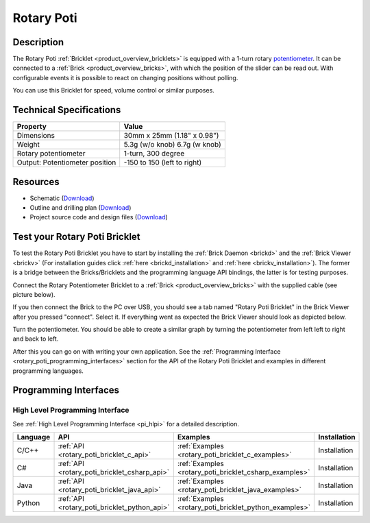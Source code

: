.. _rotary_poti_bricklet:

Rotary Poti
===========


.. raw:: html

	{% from "macros.html" import tfdocstart, tfdocimg, tfdocend %}
	{{ 
	    tfdocstart("Bricklets/bricklet_rotary_poti_tilted_350.jpg", 
	             "Bricklets/bricklet_rotary_poti_tilted_600.jpg", 
	             "Rotary Poti Bricklet") 
	}}
	{{ 
	    tfdocimg("Bricklets/bricklet_rotary_poti_front_100.jpg", 
	             "Bricklets/bricklet_rotary_poti_front_600.jpg", 
	             "Rotary Poti Bricklet") 
	}}
	{{ 
	    tfdocimg("Bricklets/bricklet_rotary_poti_vertical_100.jpg", 
	             "Bricklets/bricklet_rotary_poti_vertical_600.jpg", 
	             "Rotary Poti Bricklet") 
	}}
	{{ 
	    tfdocimg("Bricklets/bricklet_rotary_poti_horizontal_100.jpg", 
	             "Bricklets/bricklet_rotary_poti_horizontal_600.jpg", 
	             "Rotary Poti Bricklet") 
	}}
	{{ 
	    tfdocimg("Bricklets/bricklet_rotary_poti_knob_100.jpg", 
	             "Bricklets/bricklet_rotary_poti_knob_600.jpg", 
	             "Rotary Poti Bricklet") 
	}}
	{{ 
	    tfdocimg("Bricklets/bricklet_rotary_poti_master_100.jpg", 
	             "Bricklets/bricklet_rotary_poti_master_600.jpg", 
	             "Rotary Poti Bricklet with Master Brick") 
	}}
	{{ 
	    tfdocimg("Bricklets/bricklet_rotary_poti_brickv_100.jpg", 
	             "Bricklets/bricklet_rotary_poti_brickv.jpg", 
	             "Brick Viewer screenshot") 
	}}
	{{ 
	    tfdocimg("Dimensions/rotary_poti_bricklet_dimensions_100.png", 
	             "Dimensions/rotary_poti_bricklet_dimensions_600.png", 
	             "Outline and drilling plan") 
	}}
	{{ tfdocend() }}


Description
-----------

The Rotary Poti :ref:`Bricklet <product_overview_bricklets>` is equipped with 
a 1-turn rotary `potentiometer <http://en.wikipedia.org/wiki/Potentiometer>`_. 
It can be connected to a 
:ref:`Brick <product_overview_bricks>`, with which the position of the 
slider can be read out. With configurable events it is possible to react on
changing positions without polling.

You can use this Bricklet for speed, volume control or similar purposes.


Technical Specifications
------------------------

================================  ============================================================
Property                          Value
================================  ============================================================
Dimensions                        30mm x 25mm (1.18" x 0.98")
Weight                            5.3g (w/o knob) 6.7g (w knob)
Rotary potentiometer              1-turn, 300 degree
Output: Potentiometer position    -150 to 150 (left to right)
================================  ============================================================

Resources
---------

* Schematic (`Download <https://github.com/Tinkerforge/rotary-poti-bricklet/raw/master/hardware/rotary-poti-schematic.pdf>`__)
* Outline and drilling plan (`Download <../../_images/Dimensions/rotary_poti_bricklet_dimensions.png>`__)
* Project source code and design files (`Download <https://github.com/Tinkerforge/rotary-poti-bricklet/zipball/master>`__)



.. _rotary_poti_bricklet_test:

Test your Rotary Poti Bricklet
------------------------------

To test the Rotary Poti Bricklet you have to start by installing the
:ref:`Brick Daemon <brickd>` and the :ref:`Brick Viewer <brickv>`
(For installation guides click :ref:`here <brickd_installation>`
and :ref:`here <brickv_installation>`).
The former is a bridge between the Bricks/Bricklets and the programming
language API bindings, the latter is for testing purposes.

Connect the Rotary Potentiometer Bricklet to a 
:ref:`Brick <product_overview_bricks>` with the supplied cable 
(see picture below).

.. image:: /Images/Bricklets/bricklet_rotary_poti_master_600.jpg
   :scale: 100 %
   :alt: Master Brick with connected Rotary Poti Bricklet
   :align: center
   :target: ../../_images/Bricklets/bricklet_rotary_poti_master_1200.jpg

If you then connect the Brick to the PC over USB, you should see a tab named 
"Rotary Poti Bricklet" in the Brick Viewer after you pressed "connect". 
Select it.
If everything went as expected the Brick Viewer should look as
depicted below.

.. image:: /Images/Bricklets/bricklet_rotary_poti_brickv.jpg
   :scale: 100 %
   :alt: Brickv view of Rotary Poti Bricklet
   :align: center
   :target: ../../_images/Bricklets/bricklet_rotary_poti_brickv.jpg

Turn the potentiometer.
You should be able to create a similar graph by turning the potentiometer 
from left left to right and back to left.

After this you can go on with writing your own application.
See the :ref:`Programming Interface <rotary_poti_programming_interfaces>` 
section for the API of the Rotary Poti Bricklet and examples in different 
programming languages.


.. _rotary_poti_programming_interfaces:

Programming Interfaces
----------------------

High Level Programming Interface
^^^^^^^^^^^^^^^^^^^^^^^^^^^^^^^^

See :ref:`High Level Programming Interface <pi_hlpi>` for a detailed description.

.. csv-table::
   :header: "Language", "API", "Examples", "Installation"
   :widths: 25, 8, 15, 12

   "C/C++", ":ref:`API <rotary_poti_bricklet_c_api>`", ":ref:`Examples <rotary_poti_bricklet_c_examples>`", "Installation"
   "C#", ":ref:`API <rotary_poti_bricklet_csharp_api>`", ":ref:`Examples <rotary_poti_bricklet_csharp_examples>`", "Installation"
   "Java", ":ref:`API <rotary_poti_bricklet_java_api>`", ":ref:`Examples <rotary_poti_bricklet_java_examples>`", "Installation"
   "Python", ":ref:`API <rotary_poti_bricklet_python_api>`", ":ref:`Examples <rotary_poti_bricklet_python_examples>`", "Installation"


